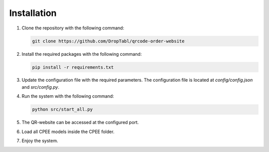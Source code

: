 Installation
############
1. Clone the repository with the following command:

   .. code-block:: bash

      git clone https://github.com/DropTabl/qrcode-order-website

2. Install the required packages with the following command:

   .. code-block:: bash

      pip install -r requirements.txt

3. Update the configuration file with the required parameters. The configuration file is located at `config/config.json` and `src/config.py`.

4. Run the system with the following command:

   .. code-block:: bash

      python src/start_all.py

5. The QR-website can be accessed at the configured port.

6. Load all CPEE models inside the CPEE folder.

7. Enjoy the system.